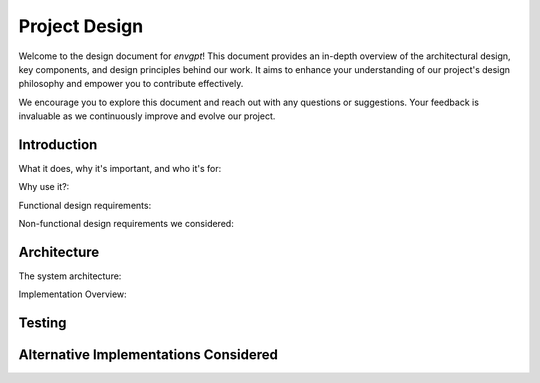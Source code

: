 .. _design:

Project Design
==============

Welcome to the design document for `envgpt`! This document provides an in-depth overview of the architectural design, key components, and design principles behind our work. It aims to enhance your understanding of our project's design philosophy and empower you to contribute effectively.

We encourage you to explore this document and reach out with any questions or suggestions. Your feedback is invaluable as we continuously improve and evolve our project.

Introduction
------------
What it does, why it's important, and who it's for:

Why use it?:

Functional design requirements:

Non-functional design requirements we considered:

Architecture
------------

The system architecture:

Implementation Overview:

Testing
-------

Alternative Implementations Considered
--------------------------------------
